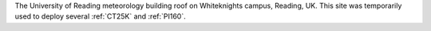 The University of Reading meteorology building roof on Whiteknights campus, Reading, UK. This site was temporarily used to deploy several :ref:`CT25K` and :ref:`PI160`. 